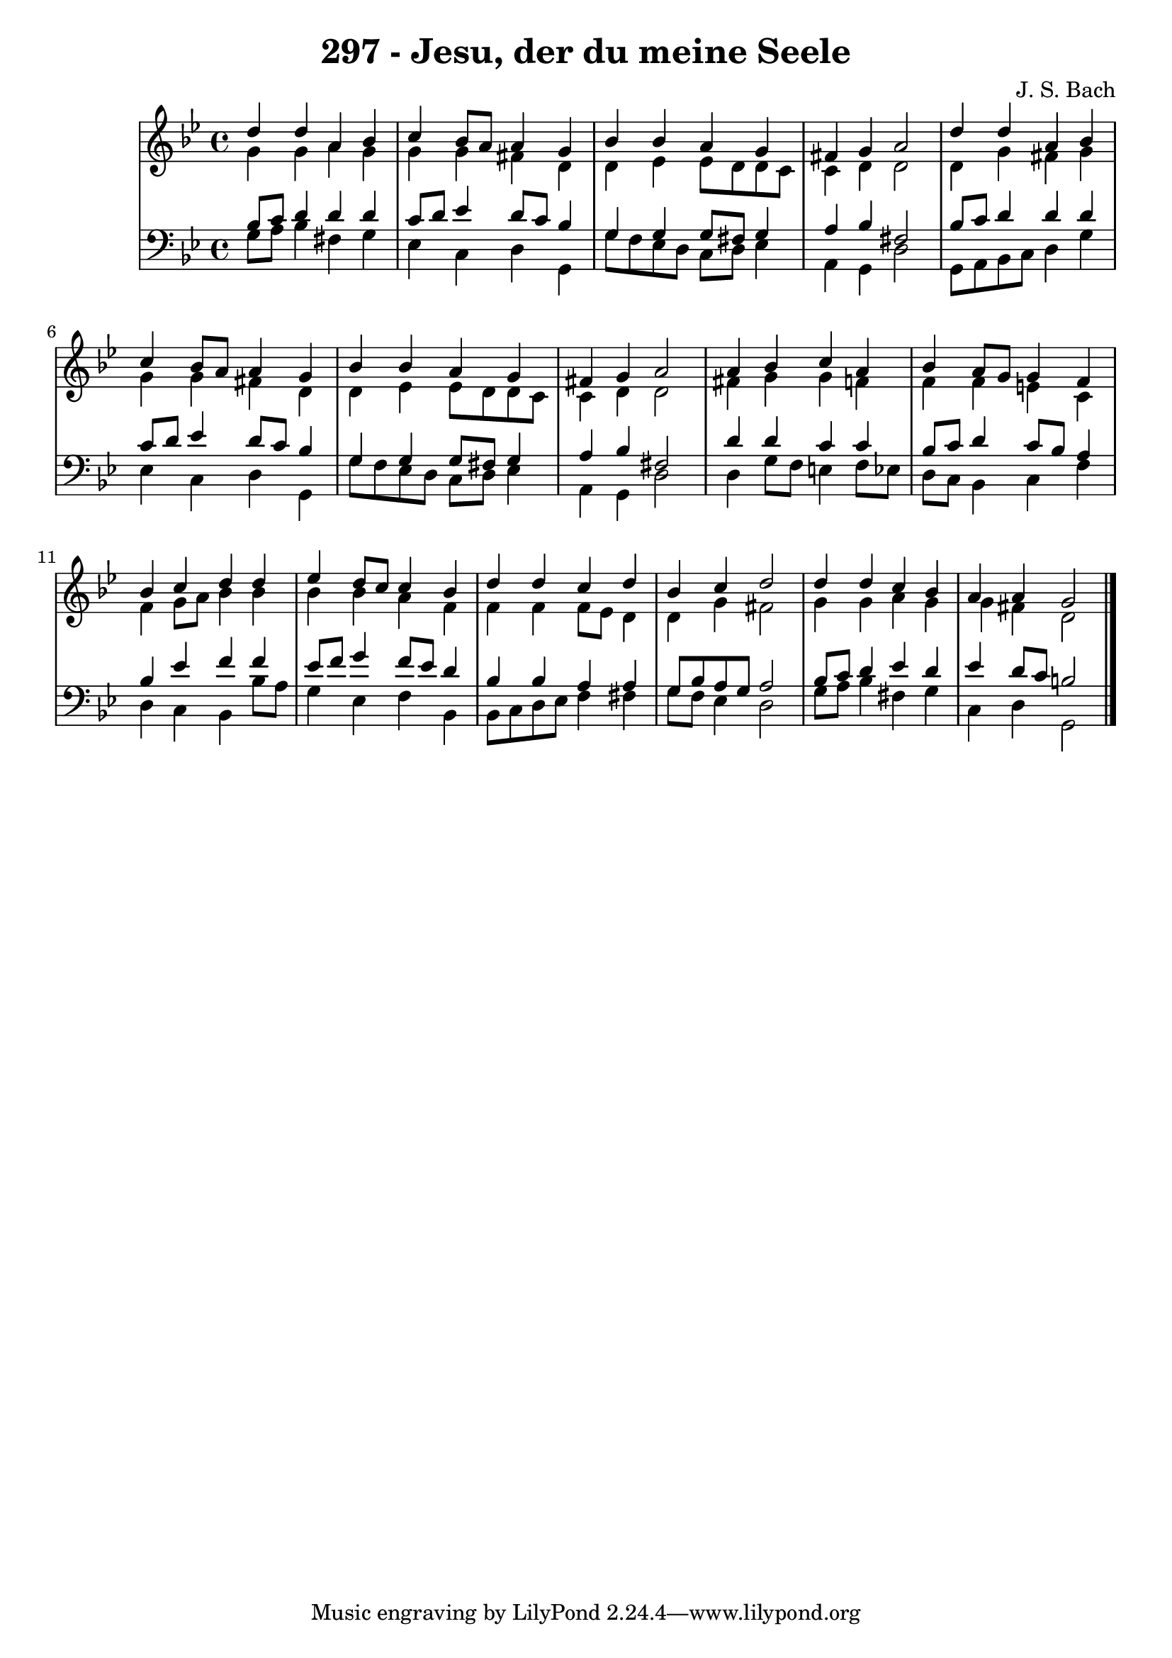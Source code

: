 \version "2.10.33"

\header {
  title = "297 - Jesu, der du meine Seele"
  composer = "J. S. Bach"
}


global = {
  \time 4/4
  \key g \minor
}


soprano = \relative c'' {
  d4 d4 a4 bes4 
  c4 bes8 a8 a4 g4 
  bes4 bes4 a4 g4 
  fis4 g4 a2 
  d4 d4 a4 bes4   %5
  c4 bes8 a8 a4 g4 
  bes4 bes4 a4 g4 
  fis4 g4 a2 
  a4 bes4 c4 a4 
  bes4 a8 g8 g4 f4   %10
  bes4 c4 d4 d4 
  ees4 d8 c8 c4 bes4 
  d4 d4 c4 d4 
  bes4 c4 d2 
  d4 d4 c4 bes4   %15
  a4 a4 g2 
  
}

alto = \relative c'' {
  g4 g4 a4 g4 
  g4 g4 fis4 d4 
  d4 ees4 ees8 d8 d8 c8 
  c4 d4 d2 
  d4 g4 fis4 g4   %5
  g4 g4 fis4 d4 
  d4 ees4 ees8 d8 d8 c8 
  c4 d4 d2 
  fis4 g4 g4 f4 
  f4 f4 e4 c4   %10
  f4 g8 a8 bes4 bes4 
  bes4 bes4 a4 f4 
  f4 f4 f8 ees8 d4 
  d4 g4 fis2 
  g4 g4 a4 g4   %15
  g4 fis4 d2 
  
}

tenor = \relative c' {
  bes8 c8 d4 d4 d4 
  c8 d8 ees4 d8 c8 bes4 
  g4 g4 g8 fis8 g4 
  a4 bes4 fis2 
  bes8 c8 d4 d4 d4   %5
  c8 d8 ees4 d8 c8 bes4 
  g4 g4 g8 fis8 g4 
  a4 bes4 fis2 
  d'4 d4 c4 c4 
  bes8 c8 d4 c8 bes8 a4   %10
  bes4 ees4 f4 f4 
  ees8 f8 g4 f8 ees8 d4 
  bes4 bes4 a4 a4 
  g8 bes8 a8 g8 a2 
  bes8 c8 d4 ees4 d4   %15
  ees4 d8 c8 b2 
  
}

baixo = \relative c' {
  g8 a8 bes4 fis4 g4 
  ees4 c4 d4 g,4 
  g'8 f8 ees8 d8 c8 d8 ees4 
  a,4 g4 d'2 
  g,8 a8 bes8 c8 d4 g4   %5
  ees4 c4 d4 g,4 
  g'8 f8 ees8 d8 c8 d8 ees4 
  a,4 g4 d'2 
  d4 g8 f8 e4 f8 ees8 
  d8 c8 bes4 c4 f4   %10
  d4 c4 bes4 bes'8 a8 
  g4 ees4 f4 bes,4 
  bes8 c8 d8 ees8 f4 fis4 
  g8 f8 ees4 d2 
  g8 a8 bes4 fis4 g4   %15
  c,4 d4 g,2 
  
}

\score {
  <<
    \new StaffGroup <<
      \override StaffGroup.SystemStartBracket #'style = #'line 
      \new Staff {
        <<
          \global
          \new Voice = "soprano" { \voiceOne \soprano }
          \new Voice = "alto" { \voiceTwo \alto }
        >>
      }
      \new Staff {
        <<
          \global
          \clef "bass"
          \new Voice = "tenor" {\voiceOne \tenor }
          \new Voice = "baixo" { \voiceTwo \baixo \bar "|."}
        >>
      }
    >>
  >>
  \layout {}
  \midi {}
}